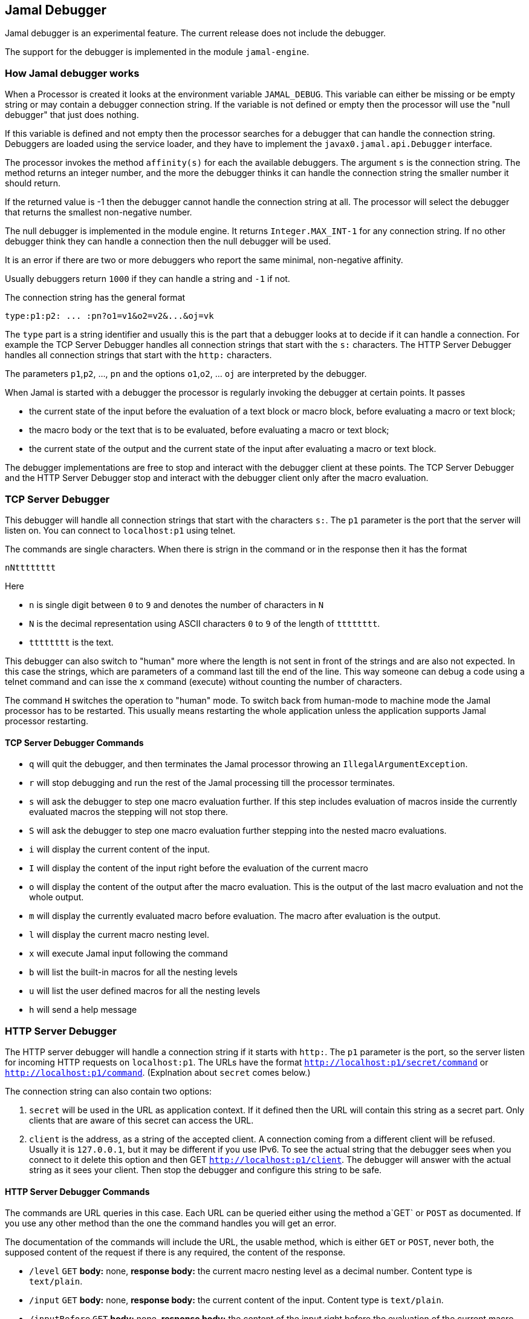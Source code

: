 == Jamal Debugger

Jamal debugger is an experimental feature.
The current release does not include the debugger.

The support for the debugger is implemented in the module `jamal-engine`.

=== How Jamal debugger works

When a Processor is created it looks at the environment variable `JAMAL_DEBUG`.
This variable can either be missing or be empty string or may contain a debugger connection string.
If the variable is not defined or empty then the processor will use the "null debugger" that just does nothing.

If this variable is defined and not empty then the processor searches for a debugger that can handle the connection string.
Debuggers are loaded using the service loader, and they have to implement the `javax0.jamal.api.Debugger` interface.

The processor invokes the method `affinity(s)` for each the available debuggers.
The argument `s` is the connection string.
The method returns an integer number, and the more the debugger thinks it can handle the connection string the smaller number it should return.

If the returned value is -1 then the debugger cannot handle the connection string at all.
The processor will select the debugger that returns the smallest non-negative number.

The null debugger is implemented in the module engine.
It returns `Integer.MAX_INT-1` for any connection string.
If no other debugger think they can handle a connection then the null debugger will be used.

It is an error if there are two or more debuggers who report the same minimal, non-negative affinity.

Usually debuggers return `1000` if they can handle a string and `-1` if not.

The connection string has the general format

[source,text]
----
type:p1:p2: ... :pn?o1=v1&o2=v2&...&oj=vk
----

The `type` part is a string identifier and usually this is the part that a debugger looks at to decide if it can handle a connection.
For example the TCP Server Debugger handles all connection strings that start with the `s:` characters.
The HTTP Server Debugger handles all connection strings that start with the `http:` characters.

The parameters `p1`,`p2`, ..., `pn` and the options `o1`,`o2`, ... `oj` are interpreted by the debugger.

When Jamal is started with a debugger the processor is regularly invoking the debugger at certain points.
It passes

* the current state of the input before the evaluation of a text block or macro block, before evaluating a macro or text block;

* the macro body or the text that is to be evaluated, before evaluating a macro or text block;

* the current state of the output and the current state of the input after evaluating a macro or text block.

The debugger implementations are free to stop and interact with the debugger client at these points.
The TCP Server Debugger and the HTTP Server Debugger stop and interact with the debugger client only after the macro evaluation.

=== TCP Server Debugger

This debugger will handle all connection strings that start with the characters `s:`.
The `p1` parameter is the port that the server will listen on.
You can connect to `localhost:p1` using telnet.

The commands are single characters.
When there is strign in the command or in the response then it has the format

[source,text]
----
nNtttttttt
----

Here

* `n` is single digit between `0` to `9` and denotes the number of characters in `N`

* `N` is the decimal representation using ASCII characters `0` to `9` of the length of `tttttttt`.

* `tttttttt` is the text.

This debugger can also switch to "human" more where the length is not sent in front of the strings and are also not expected.
In this case the strings, which are parameters of a command last till the end of the line.
This way someone can debug a code using a telnet command and can isse the `x` command (execute) without counting the number of characters.

The command `H` switches the operation to "human" mode.
To switch back from human-mode to machine mode the Jamal processor has to be restarted.
This usually means restarting the whole application unless the application supports Jamal processor restarting.

==== TCP Server Debugger Commands

* `q` will quit the debugger, and then terminates the Jamal processor throwing an `IllegalArgumentException`.

* `r` will stop debugging and run the rest of the Jamal processing till the processor terminates.

* `s` will ask the debugger to step one macro evaluation further.
If this step includes evaluation of macros inside the currently evaluated macros the stepping will not stop there.


* `S` will ask the debugger to step one macro evaluation further stepping into the nested macro evaluations.

* `i` will display the current content of the input.

* `I` will display the content of the input right before the evaluation of the current macro

* `o` will display the content of the output after the macro evaluation.
This is the output of the last macro evaluation and not the whole output.

* `m` will display the currently evaluated macro before evaluation.
The macro after evaluation is the output.

* `l` will display the current macro nesting level.

* `x` will execute Jamal input following the command

* `b` will list the built-in macros for all the nesting levels

* `u` will list the user defined macros for all the nesting levels

* `h` will send a help message

=== HTTP Server Debugger

The HTTP server debugger will handle a connection string if it starts with `http:`.
The `p1` parameter is the port, so the server listen for incoming HTTP requests on `localhost:p1`.
The URLs have the format `http://localhost:p1/secret/command` or `http://localhost:p1/command`.
(Explnation about `secret` comes below.)

The connection string can also contain two options:

. `secret` will be used in the URL as application context.
If it defined then the URL will contain this string as a secret part.
Only clients that are aware of this secret can access the URL.

. `client` is the address, as a string of the accepted client.
A connection coming from a different client will be refused.
Usually it is `127.0.0.1`, but it may be different if you use IPv6.
To see the actual string that the debugger sees when you connect to it delete this option and then GET `http://localhost:p1/client`.
The debugger will answer with the actual string as it sees your client.
Then stop the debugger and configure this string to be safe.

==== HTTP Server Debugger Commands

The commands are URL queries in this case.
Each URL can be queried either using the method a`GET` or `POST` as documented.
If you use any other method than the one the command handles you will get an error.

The documentation of the commands will include the URL, the usable method, which is either `GET` or `POST`, never both, the supposed content of the request if there is any required, the content of the response.

* `/level` `GET` *body:* none, *response body:* the current macro nesting level as a decimal number.
Content type is `text/plain`.

* `/input` `GET` *body:* none, *response body:* the current content of the input.
Content type is `text/plain`.

* `/inputBefore` `GET` *body:* none, *response body:* the content of the input right before the evaluation of the current macro.
Content type is `text/plain`.

* `/output` `GET` *body:* none, *response body:* the content of the output after the macro evaluation.
This is the output of the last macro evaluation and not the whole output.
Content type is `text/plain`.

* `/processing` `GET` *body:* none, *response body:* the currently evaluated macro before evaluation.
The macro after evaluation is the output.
Content type is `text/plain`.

* `/macros` `GET` *body:* none, *response body:* the built-in macros for all the nesting levels
Content type is `application/json`.
A typical response JSON is

[source,json]
----
{
  "macros": [
    [
      "import",
      "use",
...
      "comment",
      "try",
      "hello",
      "begin"
    ],
    [
      "snip",
      "snip:define"
    ]
  ]
}
----

In the example above the built-in core macros are listed in level 1.
Some of the macros are deleted from the list for brevity.
On level 2 the macros `snip` and `snip:define` are defined at the moment.

* `/userDefinedMacros` `GET` *body:* none, *response body:* the user defined macros for all the nesting levels.
Content type is `application/json`.
A typical response JSON is

[source,json]
----
{
  "scopes": [
    [
      {
        "open": "{",
        "content": " x .. y .. z",
        "close": "}",
        "parameters": [
          "x",
          "y",
          "z"
        ],
        "id": "a",
        "type": "javax0.jamal.engine.UserDefinedMacro"
      },
      {
        "open": "{",
        "content": " {b-X-Y-Z} .. H .. K",
        "close": "}",
        "parameters": [],
        "id": "z",
        "type": "javax0.jamal.engine.UserDefinedMacro"
      }
    ]
  ]
}
----

This example lists two user defined macros on the first level, and this is the only level in the example.
The macros are `a` and `z`.
The output defines for each macro

  ** The macro opening string. (!)
  ** The macro closing string. (!)
  ** The content of the macro. (!)
  ** The parameter names of the macro. (!)
  ** The class name of the macro.

The (!) parameters are not defined if the type is not `javax0.jamal.engine.UserDefinedMacro`.

* `/execute` `POST` *body:* Jamal macro text to be executed, *response body:* none

* `/run` `POST` *body:* none, *response body:* none

* `/step` `POST` *body:* none, *response body:* none.
This command will ask the debugger to step one macro evaluation further.
If this step includes evaluation of macros inside the currently evaluated macros the stepping will not stop there.

* `/stepInto` `POST` *body:* none, *response body:* none.
This command will ask the debugger to step one macro evaluation further stepping into the nested macro evaluations.

* `/quit` `POST` *body:* none, *response body:* none.
This command will quit the debugger, and then terminates the Jamal processor throwing an `IllegalArgumentException`.